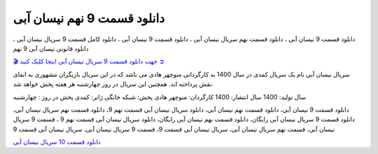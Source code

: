 دانلود قسمت 9 نهم نیسان آبی
===================================
 

دانلود قسمت 9 نیسان آبی ، دانلود قسمت نهم سریال نیسان آبی ، دانلود قسمت 9 نیسان آبی ، دانلود کامل قسمت 9 سریال نیسان آبی ، دانلود قانونی نیسان آبی 9 نهم

`🎬 جهت دانلود قسمت 9 سریال نیسان آبی اینجا کلیک کنید ➲ <https://pishgammovie.ir/iranian-serial-download/nissan-abi/>`_

سریال نیسان آبی نام یک سریال کمدی در سال 1400 به کارگردانی منوچهر هادی می باشد که در این سریال بازیگران مشهوری به ایفای نقش پرداخته اند. همچنین این سریال در روز چهارشنبه هر هفته پخش خواهد شد.

سال تولید: 1400
سال انتشار: 1400
کارگردان: منوچهر هادی
پخش: شبکه خانگی
ژانر: کمدی
پخش در روز : چهارشنبه


دانلود قسمت 9 نیسان آبی، دانلود قسمت نهم نیسان آبی، دانلود سریال نیسان آبی قسمت نهم 9، دانلود قسمت نهم سریال نیسان آبی، دانلود قسمت 9 سریال نیسان آبی رایگان، دانلود قسمت نهم نیسان آبی رایگان، دانلود سریال نیسان آبی قسمت نهم 9 ، قسمت 9 سریال نیسان آبی، قسمت نهم سریال نیسان آبی، سریال نیسان آبی قسمت 9، قسمت 9 سریال نیسان آبی، سریال نیسان آبی قسمت 9


`دانلود قسمت 10 سریال نیسان آبی <https://nissanabi10.readthedocs.io/en/latest/>`_
